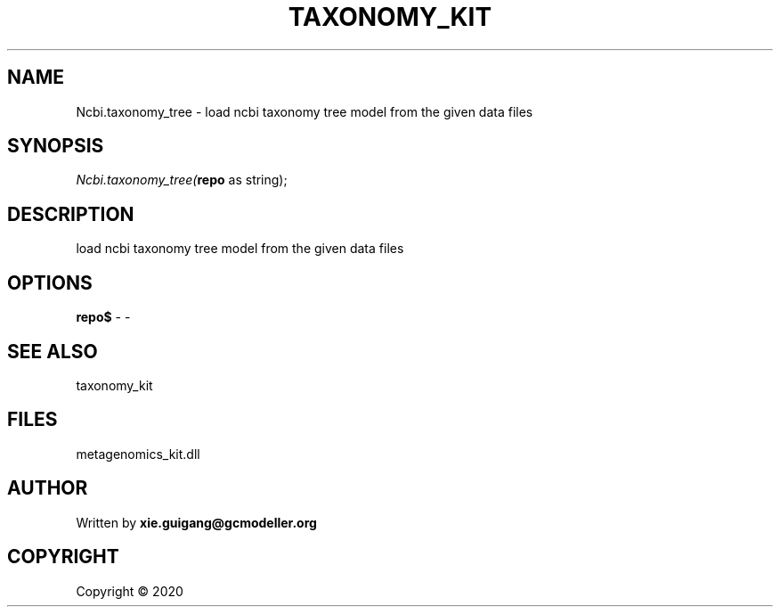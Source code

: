 .\" man page create by R# package system.
.TH TAXONOMY_KIT 4 2000-01-01 "Ncbi.taxonomy_tree" "Ncbi.taxonomy_tree"
.SH NAME
Ncbi.taxonomy_tree \- load ncbi taxonomy tree model from the given data files
.SH SYNOPSIS
\fINcbi.taxonomy_tree(\fBrepo\fR as string);\fR
.SH DESCRIPTION
.PP
load ncbi taxonomy tree model from the given data files
.PP
.SH OPTIONS
.PP
\fBrepo$\fB \fR\- -
.PP
.SH SEE ALSO
taxonomy_kit
.SH FILES
.PP
metagenomics_kit.dll
.PP
.SH AUTHOR
Written by \fBxie.guigang@gcmodeller.org\fR
.SH COPYRIGHT
Copyright ©  2020
